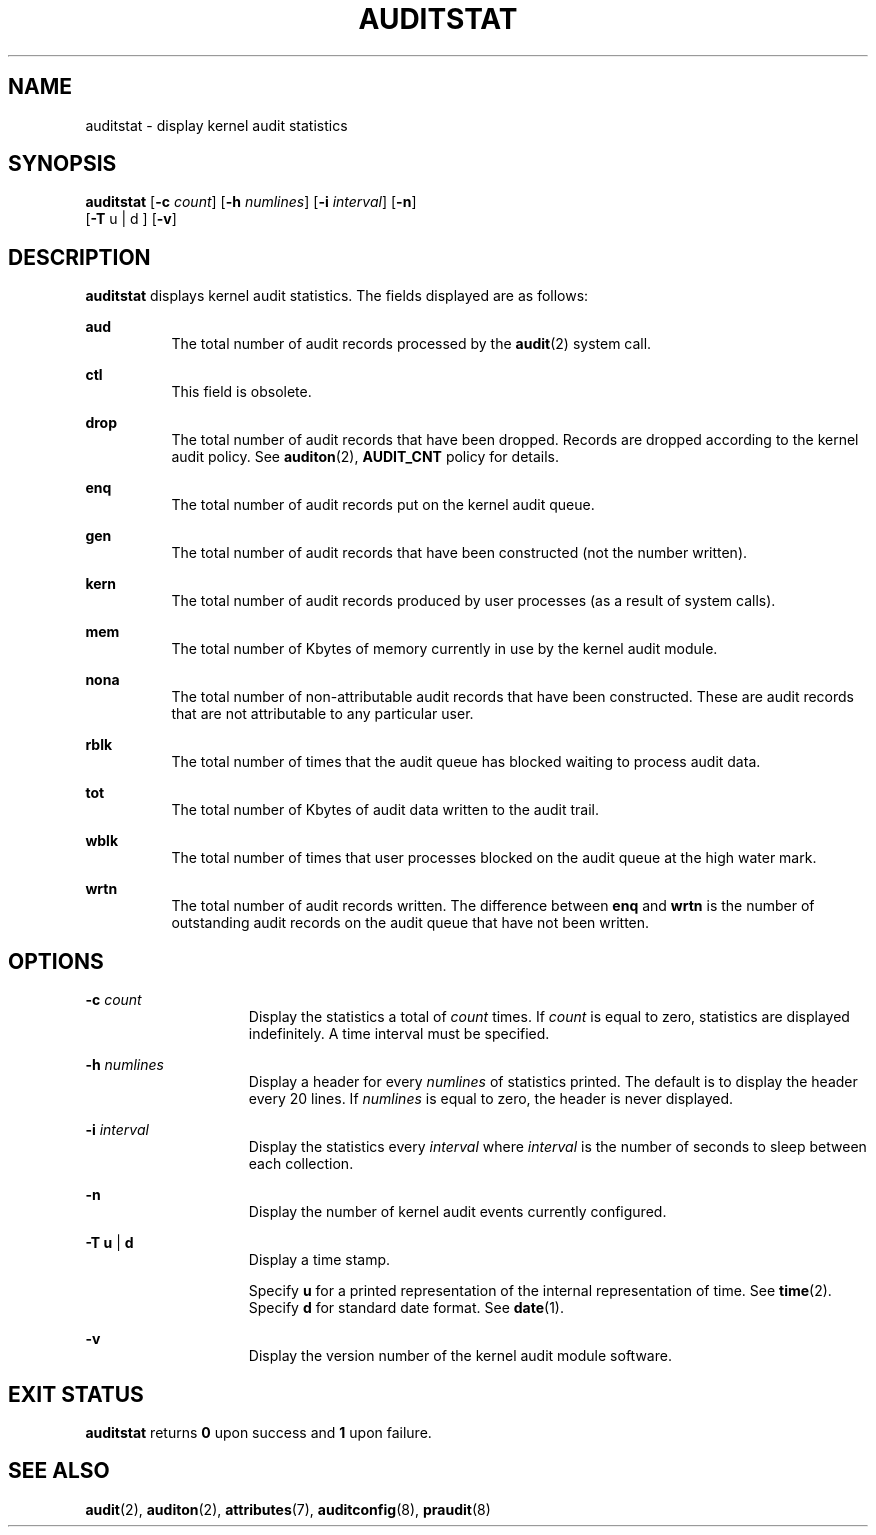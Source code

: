 '\" te
.\" Copyright (c) 2008, Sun Microsystems, Inc. All Rights Reserved.
.\" The contents of this file are subject to the terms of the Common Development and Distribution License (the "License"). You may not use this file except in compliance with the License. You can obtain a copy of the license at usr/src/OPENSOLARIS.LICENSE or http://www.opensolaris.org/os/licensing.
.\" See the License for the specific language governing permissions and limitations under the License. When distributing Covered Code, include this CDDL HEADER in each file and include the License file at usr/src/OPENSOLARIS.LICENSE. If applicable, add the following below this CDDL HEADER, with the
.\" fields enclosed by brackets "[]" replaced with your own identifying information: Portions Copyright [yyyy] [name of copyright owner]
.TH AUDITSTAT 8 "Mar 6, 2017"
.SH NAME
auditstat \- display kernel audit statistics
.SH SYNOPSIS
.LP
.nf
\fBauditstat\fR [\fB-c\fR \fIcount\fR] [\fB-h\fR \fInumlines\fR] [\fB-i\fR \fIinterval\fR] [\fB-n\fR]
     [\fB-T\fR u | d ] [\fB-v\fR]
.fi

.SH DESCRIPTION
.LP
\fBauditstat\fR displays kernel audit statistics. The fields displayed are as
follows:
.sp
.ne 2
.na
\fB\fBaud\fR\fR
.ad
.RS 8n
The total number of audit records processed by the \fBaudit\fR(2) system call.
.RE

.sp
.ne 2
.na
\fB\fBctl\fR\fR
.ad
.RS 8n
This field is obsolete.
.RE

.sp
.ne 2
.na
\fB\fBdrop\fR\fR
.ad
.RS 8n
The total number of audit records that have been dropped. Records are dropped
according to the kernel audit policy. See \fBauditon\fR(2), \fBAUDIT_CNT\fR
policy for details.
.RE

.sp
.ne 2
.na
\fB\fBenq\fR\fR
.ad
.RS 8n
The total number of audit records put on the kernel audit queue.
.RE

.sp
.ne 2
.na
\fB\fBgen\fR\fR
.ad
.RS 8n
The total number of audit records that have been constructed (not the number
written).
.RE

.sp
.ne 2
.na
\fB\fBkern\fR\fR
.ad
.RS 8n
The total number of audit records produced by user processes (as a result of
system calls).
.RE

.sp
.ne 2
.na
\fB\fBmem\fR\fR
.ad
.RS 8n
The total number of Kbytes of memory currently in use by the kernel audit
module.
.RE

.sp
.ne 2
.na
\fB\fBnona\fR\fR
.ad
.RS 8n
The total number of non-attributable audit records that have been constructed.
These are audit records that are not attributable to any particular user.
.RE

.sp
.ne 2
.na
\fB\fBrblk\fR\fR
.ad
.RS 8n
The total number of times that the audit queue has blocked waiting to process
audit data.
.RE

.sp
.ne 2
.na
\fB\fBtot\fR\fR
.ad
.RS 8n
The total number of Kbytes of audit data written to the audit trail.
.RE

.sp
.ne 2
.na
\fB\fBwblk\fR\fR
.ad
.RS 8n
The total number of times that user processes blocked on the audit queue at the
high water mark.
.RE

.sp
.ne 2
.na
\fB\fBwrtn\fR\fR
.ad
.RS 8n
The total number of audit records written. The difference between \fBenq\fR and
\fBwrtn\fR is the number of outstanding audit records on the audit queue that
have not been written.
.RE

.SH OPTIONS
.ne 2
.na
\fB\fB-c\fR \fIcount\fR\fR
.ad
.RS 15n
Display the statistics a total of \fIcount\fR times. If \fIcount\fR is equal to
zero, statistics are displayed indefinitely. A time interval must be specified.
.RE

.sp
.ne 2
.na
\fB\fB-h\fR \fInumlines\fR\fR
.ad
.RS 15n
Display a header for every \fInumlines\fR of statistics printed. The default is
to display the header every 20 lines. If \fInumlines\fR is equal to zero, the
header is never displayed.
.RE

.sp
.ne 2
.na
\fB\fB-i\fR \fIinterval\fR\fR
.ad
.RS 15n
Display the statistics every \fIinterval\fR where \fIinterval\fR is the number
of seconds to sleep between each collection.
.RE

.sp
.ne 2
.na
\fB\fB-n\fR\fR
.ad
.RS 15n
Display the number of kernel audit events currently configured.
.RE

.sp
.ne 2
.na
\fB\fB-T\fR \fBu\fR | \fBd\fR\fR
.ad
.RS 15n
Display a time stamp.
.sp
Specify \fBu\fR for a printed representation of the internal representation of
time. See \fBtime\fR(2). Specify \fBd\fR for standard date format. See
\fBdate\fR(1).
.RE

.sp
.ne 2
.na
\fB\fB-v\fR\fR
.ad
.RS 15n
Display the version number of the kernel audit module software.
.RE

.SH EXIT STATUS
.LP
\fBauditstat\fR returns \fB0\fR upon success and \fB1\fR upon failure.
.SH SEE ALSO
.LP
\fBaudit\fR(2),
\fBauditon\fR(2),
\fBattributes\fR(7),
\fBauditconfig\fR(8),
\fBpraudit\fR(8)
